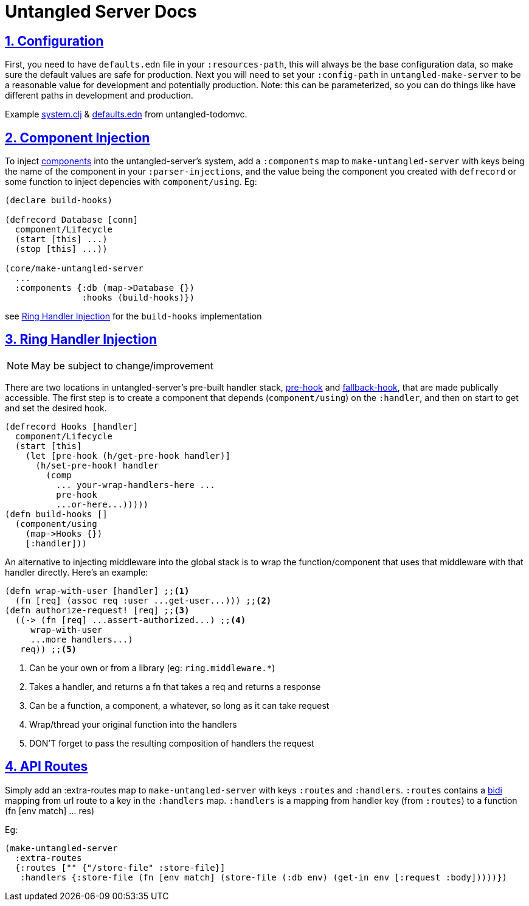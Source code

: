 = Untangled Server Docs
:source-highlighter: coderay
:source-language: clojure
:toc:
:toc-placement!:
:toclevels: 3
:sectlinks:
:sectanchors:
:sectnums:

ifdef::env-github[]
:tip-caption: :bulb:
:note-caption: :information_source:
:important-caption: :heavy_exclamation_mark:
:caution-caption: :fire:
:warning-caption: :warning:
endif::[]

ifdef::env-github[]
toc::[]
endif::[]

== Configuration

First, you need to have `defaults.edn` file in your `:resources-path`, this will always be the base configuration data, so make sure the default values are safe for production.
Next you will need to set your `:config-path` in `untangled-make-server` to be a reasonable value for development and potentially production. Note: this can be parameterized, so you can do things like have different paths in development and production.

Example https://github.com/untangled-web/untangled-todomvc/blob/master/src/server/todomvc/system.clj#L15[system.clj] & https://github.com/untangled-web/untangled-todomvc/blob/master/resources/config/defaults.edn[defaults.edn] from untangled-todomvc.

== Component Injection

To inject https://github.com/stuartsierra/component[components] into the untangled-server's system, add a `:components` map to `make-untangled-server` with keys being the name of the component in your `:parser-injections`, and the value being the component you created with `defrecord` or some function to inject depencies with `component/using`.
Eg:
[source]
----
(declare build-hooks)

(defrecord Database [conn]
  component/Lifecycle
  (start [this] ...)
  (stop [this] ...))

(core/make-untangled-server
  ...
  :components {:db (map->Database {})
               :hooks (build-hooks)})
----
see https://github.com/untangled-web/untangled-server/tree/feature/documentation#ring-handler-injection[Ring Handler Injection] for the `build-hooks` implementation

== Ring Handler Injection

NOTE: May be subject to change/improvement

There are two locations in untangled-server's pre-built handler stack, https://github.com/untangled-web/untangled-server/blob/8dba26aafe36a5f0dab36d0dc89a98f43212df1d/src/untangled/server/impl/components/handler.clj#L176[pre-hook] and https://github.com/untangled-web/untangled-server/blob/8dba26aafe36a5f0dab36d0dc89a98f43212df1d/src/untangled/server/impl/components/handler.clj#L170[fallback-hook], that are made publically accessible.
The first step is to create a component that depends (`component/using`) on the `:handler`, and then on start to get and set the desired hook.
[source]
----
(defrecord Hooks [handler]
  component/Lifecycle
  (start [this]
    (let [pre-hook (h/get-pre-hook handler)]
      (h/set-pre-hook! handler
        (comp
          ... your-wrap-handlers-here ...
          pre-hook
          ...or-here...)))))
(defn build-hooks []
  (component/using
    (map->Hooks {})
    [:handler]))
----

An alternative to injecting middleware into the global stack is to wrap the function/component that uses that middleware with that handler directly. Here's an example:
[source]
----
(defn wrap-with-user [handler] ;;<1>
  (fn [req] (assoc req :user ...get-user...))) ;;<2>
(defn authorize-request! [req] ;;<3>
  ((-> (fn [req] ...assert-authorized...) ;;<4>
     wrap-with-user
     ...more handlers...)
   req)) ;;<5>
----
<1> Can be your own or from a library (eg: `ring.middleware.*`)
<2> Takes a handler, and returns a fn that takes a req and returns a response
<3> Can be a function, a component, a whatever, so long as it can take request
<4> Wrap/thread your original function into the handlers
<6> DON'T forget to pass the resulting composition of handlers the request

== API Routes

Simply add an :extra-routes map to `make-untangled-server` with keys `:routes` and `:handlers`.
`:routes` contains a https://github.com/juxt/bidi[bidi] mapping from url route to a key in the `:handlers` map.
`:handlers` is a mapping from handler key (from `:routes`) to a function (fn [env match] ... res)

Eg:
[source]
----
(make-untangled-server
  :extra-routes
  {:routes ["" {"/store-file" :store-file}]
   :handlers {:store-file (fn [env match] (store-file (:db env) (get-in env [:request :body]))))})
----
